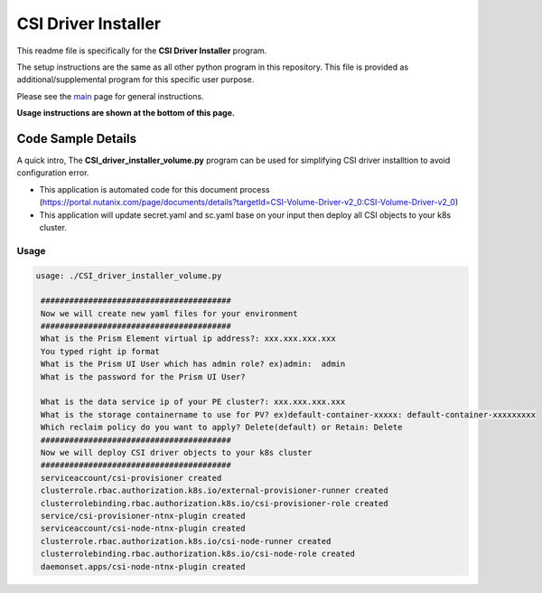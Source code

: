 CSI Driver Installer 
#############################################

This readme file is specifically for the **CSI Driver Installer** program.

The setup instructions are the same as all other python program in this repository.  This file is provided as additional/supplemental program for this specific user purpose.

Please see the `main <https://github.com/nutanixdev/code-samples/tree/master/python>`_ page for general instructions.

**Usage instructions are shown at the bottom of this page.**

Code Sample Details
...................

A quick intro, The **CSI_driver_installer_volume.py** program can be used for simplifying CSI driver installtion to avoid configuration error.

- This application is automated code for this document process (https://portal.nutanix.com/page/documents/details?targetId=CSI-Volume-Driver-v2_0:CSI-Volume-Driver-v2_0)
- This application will update secret.yaml and sc.yaml base on your input then deploy all CSI objects to your k8s cluster.

Usage
-----

.. code-block:: bash

   usage: ./CSI_driver_installer_volume.py

    ########################################
    Now we will create new yaml files for your environment
    ########################################
    What is the Prism Element virtual ip address?: xxx.xxx.xxx.xxx
    You typed right ip format
    What is the Prism UI User which has admin role? ex)admin:  admin
    What is the password for the Prism UI User?

    What is the data service ip of your PE cluster?: xxx.xxx.xxx.xxx
    What is the storage containername to use for PV? ex)default-container-xxxxx: default-container-xxxxxxxxx
    Which reclaim policy do you want to apply? Delete(default) or Retain: Delete
    ########################################
    Now we will deploy CSI driver objects to your k8s cluster
    ########################################
    serviceaccount/csi-provisioner created
    clusterrole.rbac.authorization.k8s.io/external-provisioner-runner created
    clusterrolebinding.rbac.authorization.k8s.io/csi-provisioner-role created
    service/csi-provisioner-ntnx-plugin created
    serviceaccount/csi-node-ntnx-plugin created
    clusterrole.rbac.authorization.k8s.io/csi-node-runner created
    clusterrolebinding.rbac.authorization.k8s.io/csi-node-role created
    daemonset.apps/csi-node-ntnx-plugin created

.. code-block:: bash   